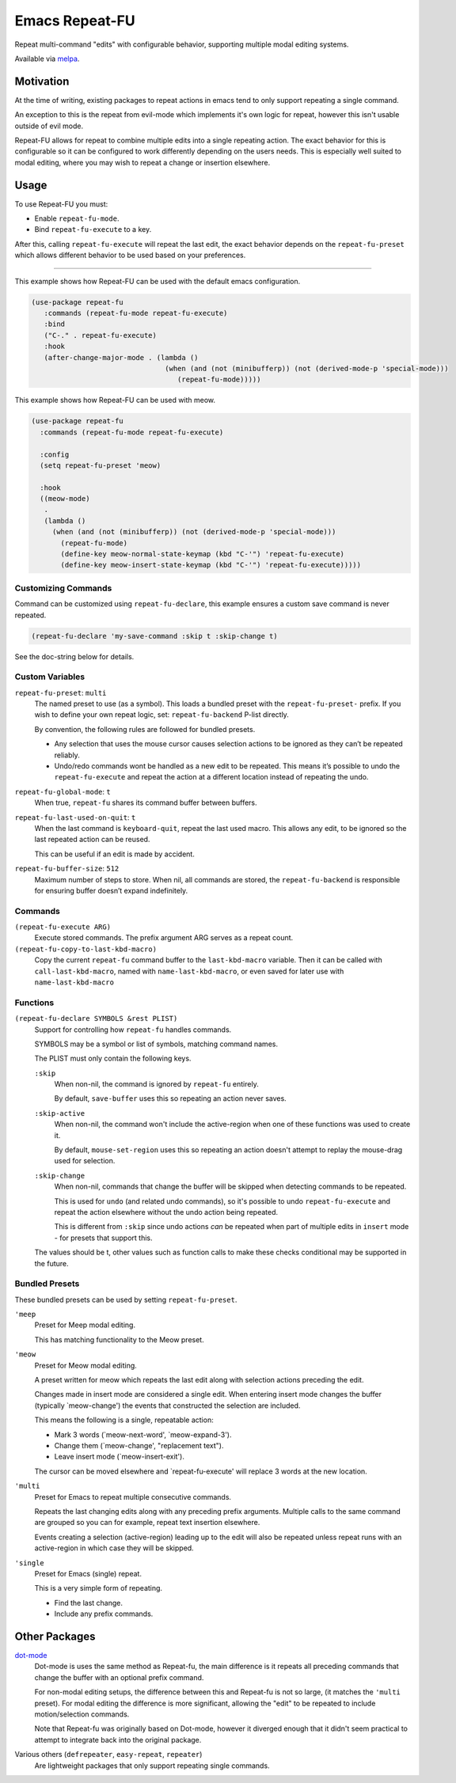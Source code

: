 ###############
Emacs Repeat-FU
###############

Repeat multi-command "edits" with configurable behavior,
supporting multiple modal editing systems.

Available via `melpa <https://melpa.org/#/repeat-fu>`__.


Motivation
==========

At the time of writing, existing packages to repeat actions in emacs
tend to only support repeating a single command.

An exception to this is the repeat from evil-mode which implements it's own logic for repeat,
however this isn't usable outside of evil mode.

Repeat-FU allows for repeat to combine multiple edits into a single repeating action.
The exact behavior for this is configurable so it can be configured to work differently depending on the users needs.
This is especially well suited to modal editing, where you may wish to repeat a change or insertion elsewhere.


Usage
=====

To use Repeat-FU you must:

- Enable ``repeat-fu-mode``.
- Bind ``repeat-fu-execute`` to a key.

After this, calling ``repeat-fu-execute`` will repeat the last edit,
the exact behavior depends on the ``repeat-fu-preset`` which allows
different behavior to be used based on your preferences.


----

This example shows how Repeat-FU can be used with the default emacs configuration.

.. code-block:: elisp

   (use-package repeat-fu
      :commands (repeat-fu-mode repeat-fu-execute)
      :bind
      ("C-." . repeat-fu-execute)
      :hook
      (after-change-major-mode . (lambda ()
                                   (when (and (not (minibufferp)) (not (derived-mode-p 'special-mode)))
                                      (repeat-fu-mode)))))


This example shows how Repeat-FU can be used with meow.

.. code-block:: elisp

   (use-package repeat-fu
     :commands (repeat-fu-mode repeat-fu-execute)

     :config
     (setq repeat-fu-preset 'meow)

     :hook
     ((meow-mode)
      .
      (lambda ()
        (when (and (not (minibufferp)) (not (derived-mode-p 'special-mode)))
          (repeat-fu-mode)
          (define-key meow-normal-state-keymap (kbd "C-'") 'repeat-fu-execute)
          (define-key meow-insert-state-keymap (kbd "C-'") 'repeat-fu-execute)))))

Customizing Commands
--------------------

Command can be customized using ``repeat-fu-declare``, this example ensures a
custom save command is never repeated.

.. code-block:: elisp

   (repeat-fu-declare 'my-save-command :skip t :skip-change t)

See the doc-string below for details.


.. BEGIN VARIABLES

Custom Variables
----------------

``repeat-fu-preset``: ``multi``
   The named preset to use (as a symbol).
   This loads a bundled preset with the ``repeat-fu-preset-`` prefix.
   If you wish to define your own repeat logic, set:
   ``repeat-fu-backend`` P-list directly.

   By convention, the following rules are followed for bundled presets.

   - Any selection that uses the mouse cursor causes selection
     actions to be ignored as they can’t be repeated reliably.
   - Undo/redo commands wont be handled as a new edit to be repeated.
     This means it’s possible to undo the ``repeat-fu-execute`` and repeat the
     action at a different location instead of repeating the undo.

``repeat-fu-global-mode``: ``t``
   When true, ``repeat-fu`` shares its command buffer between buffers.

``repeat-fu-last-used-on-quit``: ``t``
   When the last command is ``keyboard-quit``, repeat the last used macro.
   This allows any edit, to be ignored so the last repeated action can be reused.

   This can be useful if an edit is made by accident.

``repeat-fu-buffer-size``: ``512``
   Maximum number of steps to store.
   When nil, all commands are stored,
   the ``repeat-fu-backend`` is responsible for ensuring buffer doesn’t expand indefinitely.


Commands
--------

``(repeat-fu-execute ARG)``
   Execute stored commands.
   The prefix argument ARG serves as a repeat count.

``(repeat-fu-copy-to-last-kbd-macro)``
   Copy the current ``repeat-fu`` command buffer to the ``last-kbd-macro`` variable.
   Then it can be called with ``call-last-kbd-macro``, named with
   ``name-last-kbd-macro``, or even saved for later use with
   ``name-last-kbd-macro``


Functions
---------

``(repeat-fu-declare SYMBOLS &rest PLIST)``
   Support for controlling how ``repeat-fu`` handles commands.

   SYMBOLS may be a symbol or list of symbols, matching command names.

   The PLIST must only contain the following keys.

   ``:skip``
      When non-nil, the command is ignored by ``repeat-fu`` entirely.

      By default, ``save-buffer`` uses this so repeating an action never saves.
   ``:skip-active``
      When non-nil, the command won't include the active-region
      when one of these functions was used to create it.

      By default, ``mouse-set-region`` uses this so repeating an action
      doesn't attempt to replay the mouse-drag used for selection.
   ``:skip-change``
      When non-nil, commands that change the buffer will be skipped
      when detecting commands to be repeated.

      This is used for ``undo`` (and related undo commands),
      so it's possible to undo ``repeat-fu-execute`` and repeat the action elsewhere
      without the undo action being repeated.

      This is different from ``:skip`` since undo actions *can* be repeated
      when part of multiple edits in ``insert`` mode - for presets that support this.

   The values should be t, other values such as function calls
   to make these checks conditional may be supported in the future.

.. END VARIABLES


Bundled Presets
---------------

These bundled presets can be used by setting ``repeat-fu-preset``.

.. BEGIN PRESETS


``'meep``
   Preset for Meep modal editing.

   This has matching functionality to the Meow preset.

``'meow``
   Preset for Meow modal editing.

   A preset written for meow which repeats
   the last edit along with selection actions
   preceding the edit.

   Changes made in insert mode are considered a single edit.
   When entering insert mode changes the buffer (typically `meow-change')
   the events that constructed the selection are included.

   This means the following is a single, repeatable action:

   - Mark 3 words (`meow-next-word', `meow-expand-3').
   - Change them (`meow-change', "replacement text").
   - Leave insert mode (`meow-insert-exit').

   The cursor can be moved elsewhere and `repeat-fu-execute'
   will replace 3 words at the new location.

``'multi``
   Preset for Emacs to repeat multiple consecutive commands.

   Repeats the last changing edits
   along with any preceding prefix arguments.
   Multiple calls to the same command are grouped
   so you can for example, repeat text insertion elsewhere.

   Events creating a selection (active-region)
   leading up to the edit will also be repeated
   unless repeat runs with an active-region
   in which case they will be skipped.

``'single``
   Preset for Emacs (single) repeat.

   This is a very simple form of repeating.

   - Find the last change.
   - Include any prefix commands.

.. END PRESETS


Other Packages
==============

`dot-mode <https://melpa.org/#/dot-mode>`__
   Dot-mode is uses the same method as Repeat-fu,
   the main difference is it repeats all preceding commands that change the buffer
   with an optional prefix command.

   For non-modal editing setups, the difference between this and Repeat-fu is not so large,
   (it matches the ``'multi`` preset).
   For modal editing the difference is more significant, allowing the "edit" to be repeated to
   include motion/selection commands.

   Note that Repeat-fu was originally based on Dot-mode, however it diverged enough
   that it didn't seem practical to attempt to integrate back into the original package.
Various others (``defrepeater``, ``easy-repeat``, ``repeater``)
   Are lightweight packages that only support repeating single commands.
